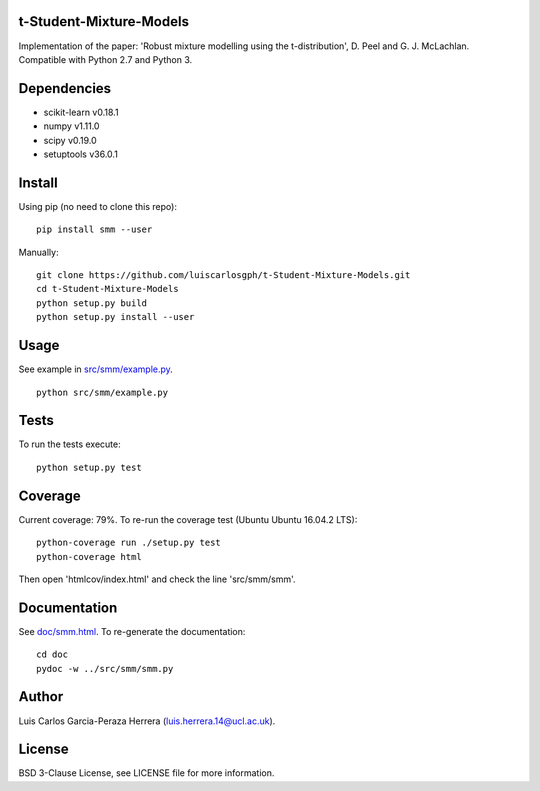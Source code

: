 t-Student-Mixture-Models
========================

Implementation of the paper: 'Robust mixture modelling using the t-distribution', D. Peel and G. J. McLachlan. Compatible with Python 2.7 and Python 3.

Dependencies
============

-  scikit-learn v0.18.1
-  numpy v1.11.0
-  scipy v0.19.0
-  setuptools v36.0.1

Install
=======

Using pip (no need to clone this repo):

::

    pip install smm --user

Manually:

::

    git clone https://github.com/luiscarlosgph/t-Student-Mixture-Models.git
    cd t-Student-Mixture-Models
    python setup.py build
    python setup.py install --user

Usage
=====

See example in `src/smm/example.py <src/smm/example.py>`__.

::

    python src/smm/example.py

Tests
=====

To run the tests execute:

::

    python setup.py test

Coverage
========

Current coverage: 79%. To re-run the coverage test (Ubuntu Ubuntu
16.04.2 LTS):

::

    python-coverage run ./setup.py test
    python-coverage html

Then open 'htmlcov/index.html' and check the line 'src/smm/smm'.

Documentation
=============

See `doc/smm.html <doc/smm.html>`__. To re-generate the documentation:

::

    cd doc
    pydoc -w ../src/smm/smm.py

Author
======

Luis Carlos Garcia-Peraza Herrera (luis.herrera.14@ucl.ac.uk).

License
=======

BSD 3-Clause License, see LICENSE file for more information.
